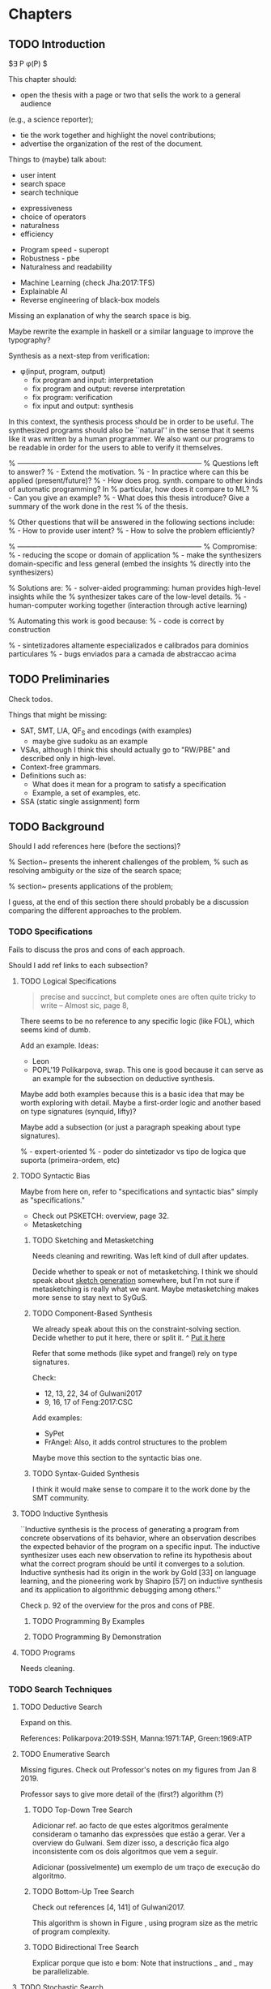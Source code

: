 * Chapters
** TODO Introduction
:PROPERTIES:
:CONTENT:  ONGOING
:EXAMPLES: REVIEW
:RELWORK:  TODO
:END:

$\exists P \ldotp \phi(P) $

This chapter should:

- open the thesis with a page or two that sells the work to a general audience
(e.g., a science reporter);
- tie the work together and highlight the novel contributions;
- advertise the organization of the rest of the document.

Things to (maybe) talk about:

# Overview: ch.1, pages 7-13
- user intent
- search space
- search technique
# DSL design
- expressiveness
- choice of operators
- naturalness
- efficiency
# Program ranking
- Program speed - superopt
- Robustness - pbe
- Naturalness and readability
# Artificial intelligence
- Machine Learning (check Jha:2017:TFS)
- Explainable AI
- Reverse engineering of black-box models

Missing an explanation of why the search space is big.

Maybe rewrite the example in haskell or a similar language to improve the
typography?


Synthesis as a next-step from verification:
 - \phi{}(input, program, output)
   - fix program and input: interpretation
   - fix program and output: reverse interpretation
   - fix program: verification
   - fix input and output: synthesis

# Introduction, maybe?
In this context, the synthesis process should be \todo{reasonably fast}{explain}
in order to be useful. The synthesized programs should also be ``natural'' in
the sense that it seems like it was written by a human programmer. We also want
our programs to be readable in order for the users to able to verify it
themselves. 

% ------------------------------------------------------------------------------
% Questions left to answer?
% - Extend the motivation.
% - In practice where can this be applied (present/future)?
% - How does prog. synth. compare to other kinds of automatic programming? In
% particular, how does it compare to ML?
% - Can you give an example?
% - What does this thesis introduce? Give a summary of the work done in the rest
% of the thesis.

% Other questions that will be answered in the following sections include:
% - How to provide user intent?
% - How to solve the problem efficiently?

% ------------------------------------------------------------------------------
% Compromise:
% - reducing the scope or domain of application
% - make the synthesizers domain-specific and less general (embed the insights
%   directly into the synthesizers)

% Solutions are:
% - solver-aided programming: human provides high-level insights while the
% synthesizer takes care of the low-level details.
% - human-computer working together (interaction through active learning)

% Automating this work is good because:
% - code is correct by construction

% - sintetizadores altamente especializados e calibrados para dominios particulares
% - bugs enviados para a camada de abstraccao acima

** TODO Preliminaries
:PROPERTIES:
:CONTENT:  TODO
:EXAMPLES: TODO
:RELWORK:  TODO
:END:

Check todos.

Things that might be missing:

- SAT, SMT, LIA, QF_S and encodings (with examples)
  - maybe give sudoku as an example
- VSAs, although I think this should actually go to "RW/PBE" and described only in
  high-level.
- Context-free grammars.
- Definitions such as:
  - What does it mean for a program to satisfy a specification
  - Example, a set of examples, etc.
- SSA (static single assignment) form

** TODO Background
   DEADLINE: <2019-03-13 Wed>
:PROPERTIES:
:CONTENT:  REVIEW
:EXAMPLES: DONE
:RELWORK:  REVIEW
:END:

Should I add references here (before the sections)?

% Section~\ref{sec:challenges} presents the inherent challenges of the problem,
% such as resolving ambiguity or the size of the search space;

% section~\ref{sec:applications} presents applications of the problem;

I guess, at the end of this section there should probably be a discussion
comparing the different approaches to the problem.

*** TODO Specifications
:PROPERTIES:
:CONTENT:  REVIEW
:EXAMPLES: DONE
:RELWORK:  REVIEW
:END:

Fails to discuss the pros and cons of each approach.

Should I add ref links to each subsection?

**** TODO Logical Specifications
:PROPERTIES:
:CONTENT:  REVIEW
:EXAMPLES: TODO
:RELWORK:  TODO
:END:

#+BEGIN_QUOTE
precise and succinct, but complete ones are often quite tricky to write --
Almost sic, page 8, \cite{Gulwani2017}
#+END_QUOTE

There seems to be no reference to any specific logic (like FOL), which seems
kind of dumb.

Add an example. Ideas:
- Leon
- POPL'19 Polikarpova, swap. This one is good because it can serve as an example
  for the subsection on deductive synthesis.

Maybe add both examples because this is a basic idea that may be worth
exploring with detail. Maybe a first-order logic and another based on type
signatures (synquid, lifty)?

Maybe add a subsection (or just a paragraph speaking about type signatures).

% - expert-oriented
% - poder do sintetizador vs tipo de logica que suporta (primeira-ordem, etc)

**** TODO Syntactic Bias
:PROPERTIES:
:CONTENT:  REVIEW
:EXAMPLES: TODO
:RELWORK:  ONGOING
:END:

Maybe from here on, refer to "specifications and syntactic bias" simply as
"specifications."

- Check out PSKETCH: overview, page 32.
- Metasketching

***** TODO Sketching and Metasketching
      :PROPERTIES:
      :CONTENT:  REVIEW
      :EXAMPLES: TODO
      :RELWORK:  ONGOING
      :END:

Needs cleaning and rewriting. Was left kind of dull after updates.

Decide whether to speak or not of metasketching. I think we should speak about
[[https://alexpolozov.com/blog/program-synthesis-2018/][sketch generation]] somewhere, but I'm not sure if metasketching is really what we
want. Maybe metasketching makes more sense to stay next to SyGuS.

***** TODO Component-Based Synthesis
      :PROPERTIES:
      :EXAMPLES: TODO
      :CONTENT:  REVIEW
      :RELWORK:  ONGOING
      :END:

We already speak about this on the constraint-solving section. Decide whether to
put it here, there or split it.
^ _Put it here_

Refer that some methods (like sypet and frangel) rely on type signatures.

Check:

- 12, 13, 22, 34 of Gulwani2017
- 9, 16, 17 of Feng:2017:CSC

Add examples:

- SyPet
- FrAngel: Also, it adds control structures to the problem

Maybe move this section to the syntactic bias one.

***** TODO Syntax-Guided Synthesis
      :PROPERTIES:
      :CONTENT:  REVIEW
      :RELWORK:  ONGOING
      :EXAMPLES: TODO
      :END:

I think it would make sense to compare it to the work done by the SMT community.

**** TODO Inductive Synthesis
:PROPERTIES:
:CONTENT:  REVIEW
:EXAMPLES: TODO
:RELWORK:  TODO
:END:

# \cite{Solar-Lezama:2008}
``Inductive synthesis is the process of generating a program from concrete
observations of its behavior, where an observation describes the expected
behavior of the program on a specific input. The inductive synthesizer uses each
new observation to refine its hypothesis about what the correct program should
be until it converges to a solution. Inductive synthesis had its origin in the
work by Gold [33] on language learning, and the pioneering work by Shapiro [57]
on inductive synthesis and its application to algorithmic debugging among
others.''

Check p. 92 of the overview for the pros and cons of \gls{PBE}.

***** TODO Programming By Examples
:PROPERTIES:
:CONTENT:  REVIEW
:EXAMPLES: TODO
:RELWORK:  TODO
:END:

***** TODO Programming By Demonstration
:PROPERTIES:
:CONTENT:  REVIEW
:EXAMPLES: TODO
:RELWORK:  TODO
:END:

**** TODO Programs
:PROPERTIES:
:CONTENT:  ONGOING
:EXAMPLES: TODO
:RELWORK:  TODO
:END:

Needs cleaning.

*** TODO Search Techniques
:PROPERTIES:
:CONTENT:  ONGOING
:EXAMPLES: DONE
:RELWORK:  ONGOING
:END:

**** TODO Deductive Search
:PROPERTIES:
:CONTENT:  REVIEW
:EXAMPLES: TODO
:RELWORK:  TODO
:END:

Expand on this.

References: Polikarpova:2019:SSH, Manna:1971:TAP, Green:1969:ATP
# These last two refs. are old!

**** TODO Enumerative Search
:PROPERTIES:
:CONTENT:  REVIEW
:EXAMPLES: ONGOING
:RELWORK:  TODO
:END:

Missing figures.
Check out Professor's notes on my figures from Jan 8 2019.

Professor says to give more detail of the (first?) algorithm (?)

***** TODO Top-Down Tree Search
:PROPERTIES:
:CONTENT:  REVIEW
:EXAMPLES: ONGOING
:RELWORK:  TODO
:END:

Adicionar ref. ao facto de que estes algoritmos geralmente consideram o tamanho
das expressões que estão a gerar. Ver a overview do Gulwani. Sem dizer isso, a
descrição fica algo inconsistente com os dois algoritmos que vem a seguir.

Adicionar (possivelmente) um exemplo de um traço de execução do algoritmo.

***** TODO Bottom-Up Tree Search
:PROPERTIES:
:CONTENT:  REVIEW
:EXAMPLES: ONGOING
:RELWORK:  TODO
:END:

Check out references [4, 141] of Gulwani2017.

This algorithm is shown in Figure \fixme{???}{ainda tenho que produzir esta
figura}, using program size as the metric of program complexity.

***** TODO Bidirectional Tree Search
:PROPERTIES:
:CONTENT:  REVIEW
:EXAMPLES: ONGOING
:RELWORK:  TODO
:END:

Explicar porque que isto e bom: Note that instructions _ and _ may be
parallelizable.

**** TODO Stochastic Search
:PROPERTIES:
:CONTENT:  ONGOING
:EXAMPLES: ONGOING
:RELWORK:  ONGOING
:END:

Missing stuff on:

- Genetic Programming
- Neural Program Synthesis
- Graph neural networks
- ... check [[https://alexpolozov.com/blog/program-synthesis-2018/][Polozov's overview]] for work done since 2017

Missing refs: LEE_ASP_2018, DeepCoder, Ruben, for the first approach and STOKE
for the second one, for example.

***** Guiding the Search
:PROPERTIES:
:CONTENT:  TODO
:EXAMPLES: TODO
:RELWORK:  TODO
:END:

They describe their \gls{dsl} by a \gls{cfg}.

``Our algorithm is essentially the same as the existing enumerative algorithm
except that it enumerates programs in order of likelihood instead of size.
Therefore, instead of enumerating all the smallest expressions (e.g., “.”, “-”,
x), it first proposes x + “.”, which is found only in the third iteration by the
existing enumerative search. ''

``The first key contribution of our approach is an efficient algorithm based on
A* search to enumerate programs in order of decreasing probability.''
It works with wide range of different probabilistic models. One of them is pcfg,
which takes a sentential form and returns a probability for each production rule.

``Our algorithm conceptually works on a directed weighted graph—constructed on
demand—of sentential forms derived from the given model.''

``However, as our evaluation in Section 5 shows, uniform cost search performs
poorly in practice by expanding a huge number of paths before reaching the
solution node. We address this problem by employing A* search [14] instead of
uniform cost search.''

They apply a slightly tweaked version of $A*$. The heuristic function is a
statistical model.


% LEE_ASP_2018
% DeepCoder style synthesis

***** Sampling the Search Space
:PROPERTIES:
:CONTENT:  REVIEW
:EXAMPLES: ONGOING
:RELWORK:  ONGOING
:END:

**** TODO Constraint Solving
:PROPERTIES:
:CONTENT:  REVIEW
:EXAMPLES: ONGOING
:RELWORK:  ONGOING
:END:

% TODO: Check out 132, 133, 134 of the overview

Examples are still missing.

Things that might be missing:

- SMTEN? PROSE?
- concept of domain separation
- Metasketching, symbolic profiling?
- Conflict-driven (example)
- Distinguishing inputs (example)
- Inductive Logic Programming (subsubsection)

**** TODO Oracle-Guided Inductive Synthesis
:PROPERTIES:
:CONTENT:  REVIEW
:EXAMPLES: TODO
:RELWORK:  REVIEW
:END:

Example could be Jha's distinguishing inputs from the OGIS paper.

Note that there might be some ambiguity about what we mean about distinguishing
inputs depending on the context (interactivity, etc).

Figures should come at the top of the page and before the text that references
it, when possible.

Wonder if some parts are too close to the original.

*** TODO Programming by Examples
:PROPERTIES:
:CONTENT:  ONGOING
:EXAMPLES: TODO
:RELWORK:  ONGOING
:END:

Specifics of PBE. Needs cleaning.

PBE VSAs, deduction-based, inverse semantics, type-based, ambiguity, intent

**** Specialized Search Techniques
:PROPERTIES:
:CONTENT:  ONGOING
:EXAMPLES: TODO
:RELWORK:  TODO
:END:

**** Disambiguation
:PROPERTIES:
:CONTENT:  ONGOING
:EXAMPLES: TODO
:RELWORK:  ONGOING
:END:

***** Ranking
:PROPERTIES:
:CONTENT:  ONGOING
:EXAMPLES: TODO
:RELWORK:  ONGOING
:END:

***** Active Learning
:PROPERTIES:
:CONTENT:  ONGOING
:EXAMPLES: TODO
:RELWORK:  ONGOING
:END:

** TODO Synthesis
:PROPERTIES:
:CONTENT:  ONGOING
:EXAMPLES: TODO
:RELWORK:  TODO
:END:

Explanation of why we chose the components we chose.

*** TODO Problem Description
:PROPERTIES:
:CONTENT:  ONGOING
:EXAMPLES: TODO
:RELWORK:  TODO
:END:

Note that examples show constants that are not part of the input.

# Context of the problem
In our context, we are working in a \gls{PBE} setting, so we are interested in
synthesizing an OutSystems expression from input-output examples.

The problem was open-ended at first and was refined over time. We approach the
problem in stages. First just a small dsl of text components. Then all of them,
then If statements.

# Preliminaries? 
At some point we have to explain which components we are considering and how
they map to SMT. Particularly, we should explain the logics that we need, and
whether they are decidable (preliminaries) or not.
# https://anthonywlin.github.io/papers/popl18-replace.pdf

*** First Approach
:PROPERTIES:
:CONTENT:  ONGOING
:EXAMPLES: TODO
:RELWORK:  TODO
:END:

- [ ] Why does a component-based approach lend itself well? (direct mapping
  between components and DSL constructs; compare this with FlashFill's
  approach).
- [ ] examples -> prog1 -> more examples -> prog2
- [ ] (later) encoding for the second examples and model for prog 2
- [ ] Give a concise definition of the problem
% We assume a set of examples ..., a set of components ... where ... is ... etc


- State that right now we are synthesizing straight-line programs (no loops or
  conditionals). 
- [ ] Enumeration of components
- [ ] Synthesizer program listing
- [ ] Which SMT solver are we using? (bibliographic reference)
- [ ] What constructs does the SMT theory for strings provide?

% In our case we are using Z3, a state-of-the-art \gls{smt} solver. It allows
% reasoning over string constraints and linear arithmetic...

**** Encoding
:PROPERTIES:
:CONTENT:  ONGOING
:EXAMPLES: TODO
:RELWORK:  TODO
:END:

We are encoding in a formula the independent runs of the program over the
provided examples. One run per example. i^e, o^e, etc...


- [ ] Explain that this encoding is independent of the components used as long
  as they can be specified in SMT
- [ ] Explain the idea of the encoding first (location-based variables)
- [ ] The output of the program is the output of the last component.

- [ ] Clarify the notation, and enforce it in the formula
- [ ] What properties are we trying to enforce (aciclicy)?

- [ ] Example of the encoding of a concrete program and set of examples
- [ ] Solution for that example in terms of the assignment (model) of the formula

- [ ] Analysis of the size of the problem in function of the number of constants,
  components, arity of the components, number of examples, number of inputs,
  etc.

**** Comparison to Jha's et al. approach

- We use a lot more components.
- More than just one type. Also, larger search space with strings that with bitvectors.
- We synthesize arbitrary constants that are not given as user input.
- Their components work only over bitvectors.
- Their program must use all components from the library exactly once.
- Our components are recursive.
- Separation of program enumeration and constraint solving (?)

** TODO Other Approaches/Future Work
- Learning patterns from the corpus of expressions. see: https://arxiv.org/abs/1902.06349

** TODO Bibliography
   :PROPERTIES:
   :CONTENT:  ONGOING
   :END:


** Experimental Results
** Conclusion
However, the problem specification was deliberately vague, which gave us liberty
to explore different options. In practice, this means ... (asking for user
constants, etc).

** Summary


* config :noexport:
#+COLUMNS: %36ITEM %7CONTENT %7RELWORK %7EXAMPLES
#+PROPERTY: CONTENT_ALL  TODO ONGOING REVIEW DONE
#+PROPERTY: EXAMPLES_ALL TODO ONGOING REVIEW DONE
#+PROPERTY: RELWORK_ALL  TODO ONGOING REVIEW DONE
